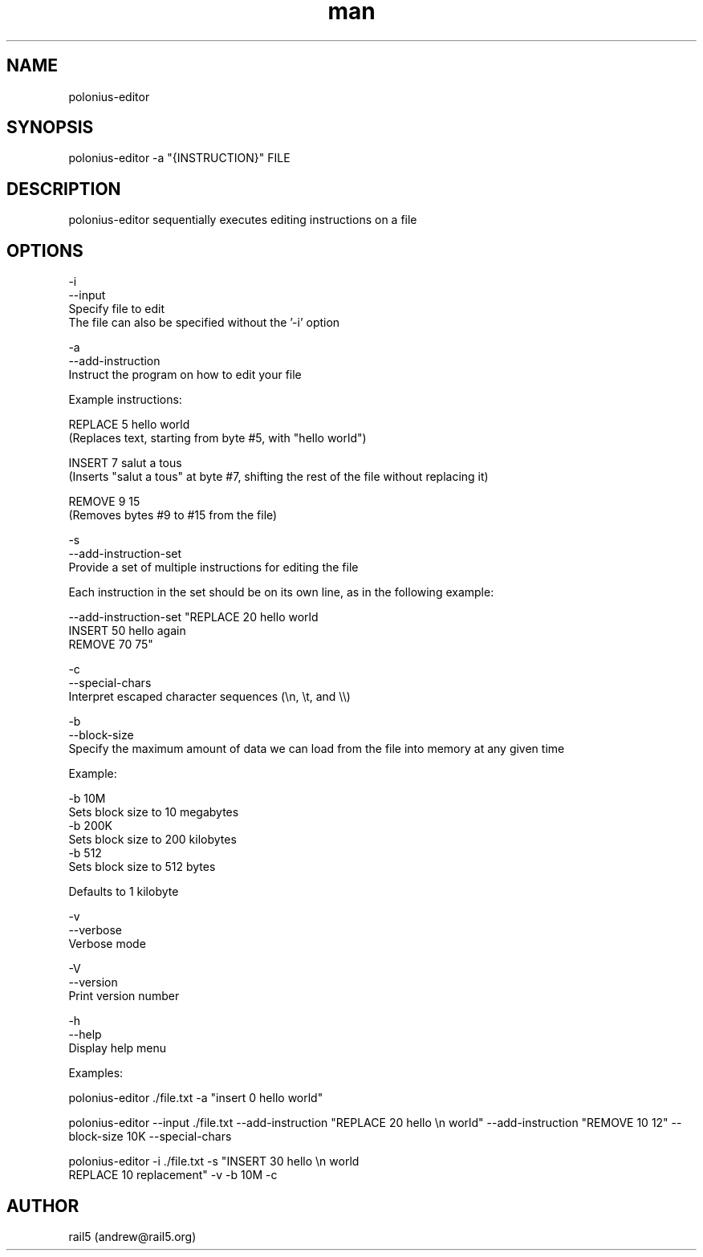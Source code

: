 .\" Manpage for polonius-editor
.\" Contact andrew@rail5.org to correct errors or typos.
.TH man 8 "27 March 2023" "0.1" "polonius-editor man page"
.SH NAME
polonius-editor
.SH SYNOPSIS
polonius-editor -a "{INSTRUCTION}" FILE
.SH DESCRIPTION
polonius-editor sequentially executes editing instructions on a file
.SH OPTIONS
  -i
  --input
    Specify file to edit
    The file can also be specified without the '-i' option

  -a
  --add-instruction
    Instruct the program on how to edit your file

      Example instructions:

        REPLACE 5 hello world
          (Replaces text, starting from byte #5, with "hello world")

        INSERT 7 salut a tous
          (Inserts "salut a tous" at byte #7, shifting the rest of the file without replacing it)

        REMOVE 9 15
          (Removes bytes #9 to #15 from the file)

  -s
  --add-instruction-set
    Provide a set of multiple instructions for editing the file

      Each instruction in the set should be on its own line, as in the following example:

        --add-instruction-set "REPLACE 20 hello world
        INSERT 50 hello again
        REMOVE 70 75"

  -c
  --special-chars
    Interpret escaped character sequences (\\n, \\t, and \\\\)

  -b
  --block-size
    Specify the maximum amount of data we can load from the file into memory at any given time

      Example:

        -b 10M
          Sets block size to 10 megabytes
        -b 200K
          Sets block size to 200 kilobytes
        -b 512
          Sets block size to 512 bytes

      Defaults to 1 kilobyte

  -v
  --verbose
    Verbose mode

  -V
  --version
    Print version number

  -h
  --help
    Display help menu


  Examples:

    polonius-editor ./file.txt -a "insert 0 hello world"

    polonius-editor --input ./file.txt --add-instruction "REPLACE 20 hello \\n world" --add-instruction "REMOVE 10 12" --block-size 10K --special-chars

    polonius-editor -i ./file.txt -s "INSERT 30 hello \\n world
    REPLACE 10 replacement" -v -b 10M -c
.SH AUTHOR
rail5 (andrew@rail5.org)
